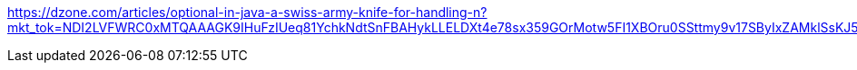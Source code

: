 https://dzone.com/articles/optional-in-java-a-swiss-army-knife-for-handling-n?mkt_tok=NDI2LVFWRC0xMTQAAAGK9IHuFzIUeq81YchkNdtSnFBAHykLLELDXt4e78sx359GOrMotw5FI1XBOru0SSttmy9v17SByIxZAMklSsKJ5xPLaTM2dhvkDHaW_39mok2ohPx7
